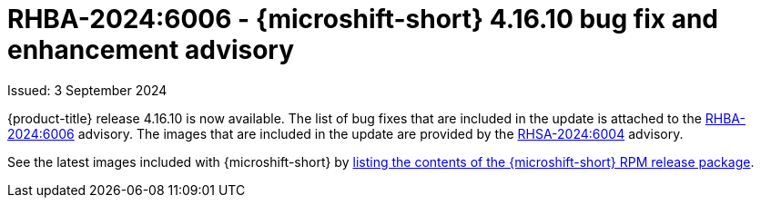 

// Module included in the following assemblies:
//
//microshift_release_notes/microshift-4-16-release-notes.adoc

:_mod-docs-content-type: REFERENCE
[id="microshift-4-16-10-dp_{context}"]
= RHBA-2024:6006 - {microshift-short} 4.16.10 bug fix and enhancement advisory

[role="_abstract"]
Issued: 3 September 2024

{product-title} release 4.16.10 is now available. The list of bug fixes that are included in the update is attached to the link:https://access.redhat.com/errata/RHBA-2024:6006[RHBA-2024:6006] advisory. The images that are included in the update are provided by the link:https://access.redhat.com/errata/RHSA-2024:6004[RHSA-2024:6004] advisory.

See the latest images included with {microshift-short} by xref:../microshift_updating/microshift-list-update-contents.adoc#microshift-get-rpm-release-info_microshift-list-update-contents[listing the contents of the {microshift-short} RPM release package].
